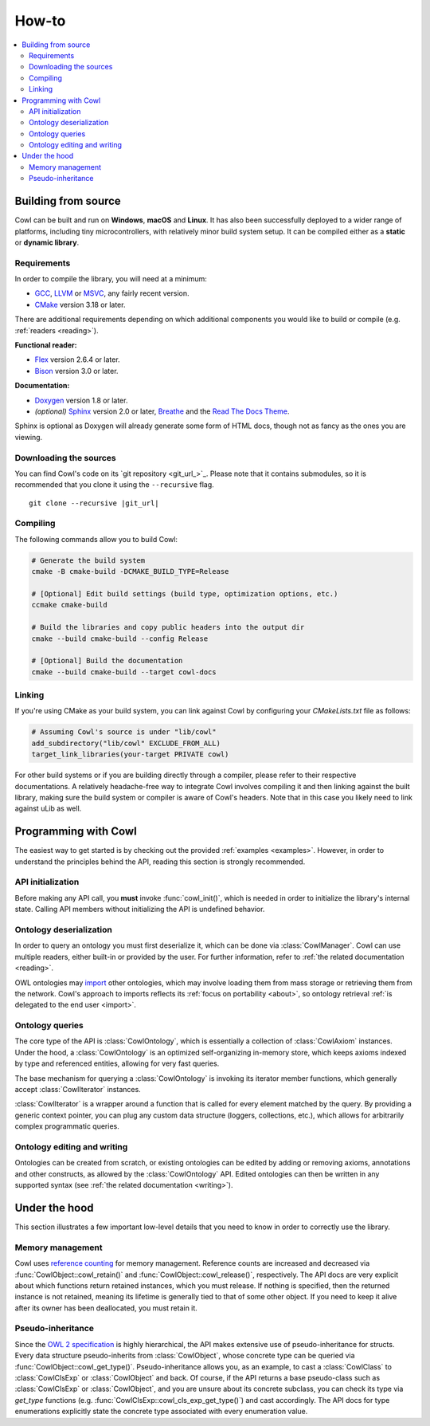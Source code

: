 ======
How-to
======

.. contents:: :local:

.. _building:

Building from source
====================

Cowl can be built and run on **Windows**, **macOS** and **Linux**. It has also been successfully
deployed to a wider range of platforms, including tiny microcontrollers, with relatively minor
build system setup. It can be compiled either as a **static** or **dynamic library**.

Requirements
------------

In order to compile the library, you will need at a minimum:

- GCC_, LLVM_ or MSVC_, any fairly recent version.
- CMake_ version 3.18 or later.

There are additional requirements depending on which additional components
you would like to build or compile (e.g. :ref:`readers <reading>`).

**Functional reader:**

- Flex_ version 2.6.4 or later.
- Bison_ version 3.0 or later.

**Documentation:**

- Doxygen_ version 1.8 or later.
- *(optional)* Sphinx_ version 2.0 or later, Breathe_ and the `Read The Docs Theme`_.

Sphinx is optional as Doxygen will already generate some form of HTML docs,
though not as fancy as the ones you are viewing.

Downloading the sources
-----------------------

You can find Cowl's code on its `git repository <git_url_>`_. Please note that it contains
submodules, so it is recommended that you clone it using the ``--recursive`` flag.

.. parsed-literal::

   git clone --recursive |git_url|

Compiling
---------

The following commands allow you to build Cowl:

.. code-block:: bash

   # Generate the build system
   cmake -B cmake-build -DCMAKE_BUILD_TYPE=Release

   # [Optional] Edit build settings (build type, optimization options, etc.)
   ccmake cmake-build

   # Build the libraries and copy public headers into the output dir
   cmake --build cmake-build --config Release

   # [Optional] Build the documentation
   cmake --build cmake-build --target cowl-docs

Linking
-------

If you're using CMake as your build system, you can link against Cowl by configuring your
*CMakeLists.txt* file as follows:

.. code-block:: cmake

    # Assuming Cowl's source is under "lib/cowl"
    add_subdirectory("lib/cowl" EXCLUDE_FROM_ALL)
    target_link_libraries(your-target PRIVATE cowl)

For other build systems or if you are building directly through a compiler, please refer
to their respective documentations. A relatively headache-free way to integrate Cowl
involves compiling it and then linking against the built library, making sure
the build system or compiler is aware of Cowl's headers. Note that in this case
you likely need to link against uLib as well.

Programming with Cowl
=====================

The easiest way to get started is by checking out the provided :ref:`examples <examples>`.
However, in order to understand the principles behind the API, reading
this section is strongly recommended.

API initialization
------------------

Before making any API call, you **must** invoke :func:`cowl_init()`, which is
needed in order to initialize the library's internal state.
Calling API members without initializing the API is undefined behavior.

Ontology deserialization
------------------------

In order to query an ontology you must first deserialize it, which can be done via
:class:`CowlManager`. Cowl can use multiple readers, either built-in or provided by the user.
For further information, refer to :ref:`the related documentation <reading>`.

OWL ontologies may `import <owl imports>`_ other ontologies, which may involve loading them
from mass storage or retrieving them from the network. Cowl's approach to imports reflects
its :ref:`focus on portability <about>`, so ontology retrieval
:ref:`is delegated to the end user <import>`.

.. _query:

Ontology queries
----------------

The core type of the API is :class:`CowlOntology`, which is essentially a collection
of :class:`CowlAxiom` instances. Under the hood, a :class:`CowlOntology` is an optimized
self-organizing in-memory store, which keeps axioms indexed by type and referenced entities,
allowing for very fast queries.

The base mechanism for querying a :class:`CowlOntology` is invoking its iterator
member functions, which generally accept :class:`CowlIterator` instances.

:class:`CowlIterator` is a wrapper around a function that is called for every element matched
by the query. By providing a generic context pointer, you can plug any custom data structure
(loggers, collections, etc.), which allows for arbitrarily complex programmatic queries.

Ontology editing and writing
----------------------------

Ontologies can be created from scratch, or existing ontologies can be edited by adding
or removing axioms, annotations and other constructs, as allowed by the :class:`CowlOntology` API.
Edited ontologies can then be written in any supported syntax
(see :ref:`the related documentation <writing>`).

Under the hood
==============

This section illustrates a few important low-level details
that you need to know in order to correctly use the library.

Memory management
-----------------

Cowl uses `reference counting`_ for memory management.
Reference counts are increased and decreased via :func:`CowlObject::cowl_retain()` and
:func:`CowlObject::cowl_release()`, respectively. The API docs are very explicit about
which functions return retained instances, which you must release. If nothing is specified,
then the returned instance is not retained, meaning its lifetime is generally tied
to that of some other object. If you need to keep it alive after its owner
has been deallocated, you must retain it.

Pseudo-inheritance
------------------

Since the `OWL 2 specification`_ is highly hierarchical, the API makes extensive use
of pseudo-inheritance for structs. Every data structure pseudo-inherits from :class:`CowlObject`,
whose concrete type can be queried via :func:`CowlObject::cowl_get_type()`.
Pseudo-inheritance allows you, as an example, to cast a :class:`CowlClass` to :class:`CowlClsExp`
or :class:`CowlObject` and back. Of course, if the API returns a base pseudo-class
such as :class:`CowlClsExp` or :class:`CowlObject`, and you are unsure about its concrete subclass,
you can check its type via `get_type` functions (e.g. :func:`CowlClsExp::cowl_cls_exp_get_type()`)
and cast accordingly. The API docs for type enumerations explicitly state the concrete type
associated with every enumeration value.

.. _Bison: https://www.gnu.org/software/bison
.. _Breathe: https://breathe.readthedocs.io
.. _CMake: https://cmake.org
.. _Doxygen: http://doxygen.nl
.. _Flex: https://github.com/westes/flex
.. _GCC: https://gcc.gnu.org
.. _LLVM: https://llvm.org
.. _MSVC: https://visualstudio.microsoft.com
.. _OWL imports: https://www.w3.org/TR/owl2-syntax/#Imports
.. _OWL 2 specification: https://www.w3.org/TR/owl2-syntax
.. _Read The Docs Theme: https://sphinx-rtd-theme.readthedocs.io
.. _reference counting: https://en.wikipedia.org/wiki/Reference_counting
.. _Sphinx: http://sphinx-doc.org
